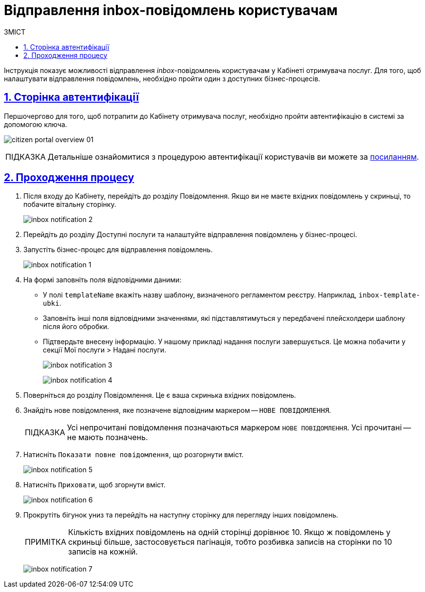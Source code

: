 :toc-title: ЗМІСТ
:toc: auto
:toclevels: 5
:experimental:
:important-caption:     ВАЖЛИВО
:note-caption:          ПРИМІТКА
:tip-caption:           ПІДКАЗКА
:warning-caption:       ПОПЕРЕДЖЕННЯ
:caution-caption:       УВАГА
:example-caption:           Приклад
:figure-caption:            Зображення
:table-caption:             Таблиця
:appendix-caption:          Додаток
:sectnums:
:sectnumlevels: 5
:sectanchors:
:sectlinks:
:partnums:

= Відправлення inbox-повідомлень користувачам

Інструкція показує можливості відправлення _inbox_-повідомлень користувачам у Кабінеті отримувача послуг. Для того, щоб налаштувати відправлення повідомлень, необхідно пройти один з доступних бізнес-процесів.

== Сторінка автентифікації

Першочергово для того, щоб потрапити до Кабінету отримувача послуг, необхідно пройти автентифікацію в системі за допомогою ключа.

image:user:citizen-portal-overview/citizen-portal-overview-01.png[]

[TIP]
Детальніше ознайомитися з процедурою автентифікації користувачів ви можете за xref:user:citizen-officer-portal-auth.adoc[посиланням].

== Проходження процесу

. Після входу до Кабінету, перейдіть до розділу [.underline]#Повідомлення#. Якщо ви не маєте вхідних повідомлень у скриньці, то побачите вітальну сторінку.
+
image:citizen-inbox/inbox-notification-2.png[]

. Перейдіть до розділу [.underline]#Доступні послуги# та налаштуйте відправлення повідомлень у бізнес-процесі.

. Запустіть бізнес-процес для відправлення повідомлень.
+
image:citizen-inbox/inbox-notification-1.png[]

. На формі заповніть поля відповідними даними:

* У полі `templateName` вкажіть назву шаблону, визначеного регламентом реєстру. Наприклад, `inbox-template-ubki`.
* Заповніть інші поля відповідними значеннями, які підставлятимуться у передбачені плейсхолдери шаблону після його обробки.

* Підтвердьте внесену інформацію. У нашому прикладі надання послуги завершується. Це можна побачити у секції [.underline]#Мої послуги > Надані послуги#.
+
image:citizen-inbox/inbox-notification-3.png[]
+
image:citizen-inbox/inbox-notification-4.png[]

. Поверніться до розділу [.underline]#Повідомлення#. Це є ваша скринька вхідних повідомлень.

. Знайдіть нове повідомлення, яке позначене відповідним маркером -- `НОВЕ ПОВІДОМЛЕННЯ`.
+
TIP: Усі непрочитані повідомлення позначаються маркером `НОВЕ ПОВІДОМЛЕННЯ`. Усі прочитані -- не мають позначень.

. Натисніть `Показати повне повідомлення`, що розгорнути вміст.
+
image:citizen-inbox/inbox-notification-5.png[]

. Натисніть `Приховати`, щоб згорнути вміст.
+
image:citizen-inbox/inbox-notification-6.png[]

. Прокрутіть бігунок униз та перейдіть на наступну сторінку для перегляду інших повідомлень.
+
NOTE: Кількість вхідних повідомлень на одній сторінці дорівнює 10. Якщо ж повідомлень у скриньці більше, застосовується пагінація, тобто розбивка записів на сторінки по 10 записів на кожній.
+
image:citizen-inbox/inbox-notification-7.png[]